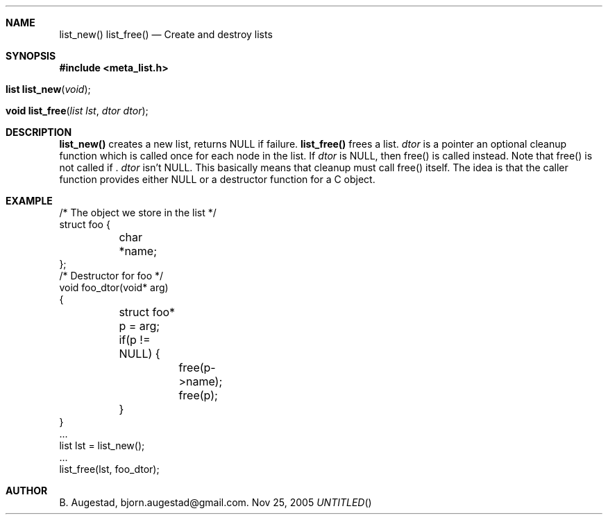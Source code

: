 .Dd Nov 25, 2005
.Th list_new 3
.Sh NAME
.Nm list_new() 
.Nm list_free() 
.Nd Create and destroy lists
.Sh SYNOPSIS
.Fd #include <meta_list.h>
.Fo "list list_new"
.Fa "void"
.Fc
.Fo "void list_free"
.Fa "list lst"
.Fa "dtor dtor"
.Fc
.Sh DESCRIPTION
.Nm list_new()
creates a new list, returns NULL if failure. 
.Nm list_free()
frees a list.
.Fa dtor 
is a pointer an optional cleanup function which is called once
for each node in the list. If 
.Fa dtor
is NULL, then free() is called instead. Note that free() is not called
if .
.Fa dtor
isn't NULL. This basically means that cleanup
must call free() itself. The idea is that the caller function 
provides either NULL or a destructor function for a 
C object.
.Sh EXAMPLE
.Bd -literal
/* The object we store in the list */
struct foo {
	char *name;
};
/* Destructor for foo */
void foo_dtor(void* arg)
{
	struct foo* p = arg;
	if(p != NULL) {
		free(p->name);
		free(p);
	}
}
\&...
list lst = list_new();
\&...
list_free(lst, foo_dtor);
.Ed
.Sh AUTHOR
B. Augestad, bjorn.augestad@gmail.com.
